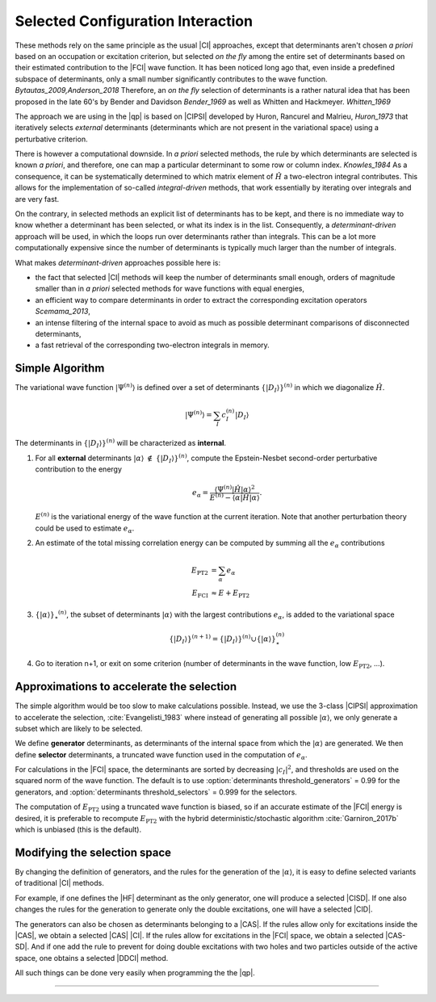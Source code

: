 Selected Configuration Interaction
==================================

.. default-role:: cite

These methods rely on the same principle as the usual |CI| approaches, except
that determinants aren't chosen *a priori* based on an occupation or
excitation criterion, but selected *on the fly* among the entire set of
determinants based on their estimated contribution to the |FCI| wave function.
It has been noticed long ago that, even inside a predefined subspace of
determinants, only a small number significantly contributes to the wave
function. `Bytautas_2009,Anderson_2018` Therefore, an *on the fly*
selection of determinants is a rather natural idea that has been proposed
in the late 60's by Bender and Davidson `Bender_1969` as well as Whitten
and Hackmeyer. `Whitten_1969`

The approach we are using in the |qp| is based on |CIPSI| developed by Huron,
Rancurel and Malrieu, `Huron_1973` that iteratively selects *external*
determinants (determinants which are not present in the variational space)
using a perturbative criterion.

There is however a computational downside. In *a priori* selected
methods, the rule by which determinants are selected is known *a
priori*, and therefore, one can map a particular determinant to some row or
column index. `Knowles_1984` As a consequence, it can be systematically
determined to which matrix element of :math:`\hat H` a two-electron integral
contributes. This allows for the implementation of so-called
*integral-driven* methods, that work essentially by iterating over
integrals and are very fast.

On the contrary, in selected methods an explicit list of determinants has to be
kept, and there is no immediate way to know whether a determinant has been
selected, or what its index is in the list. Consequently, a
*determinant-driven* approach will be used, in which the loops run over
determinants rather than integrals. This can be a lot more computationally
expensive since the number of determinants is typically much larger than the
number of integrals.

What makes *determinant-driven* approaches possible here is:

- the fact that selected |CI| methods will keep the number of determinants small
  enough, orders of magnitude smaller than in *a priori* selected methods for
  wave functions with equal energies,
- an efficient way to compare determinants in order to extract the
  corresponding excitation operators `Scemama_2013`,
- an intense filtering of the internal space to avoid as much as possible
  determinant comparisons of disconnected determinants,
- a fast retrieval of the corresponding two-electron integrals in memory.


Simple Algorithm
----------------

.. default-role:: math 

.. |SetDI| replace:: `\{|D_I\rangle\}^{(n)}`
.. |Psi_n| replace:: `|\Psi^{(n)}\rangle`
.. |H| replace:: `\hat H`
.. |kalpha| replace:: `|\alpha\rangle`
.. |kalpha_star| replace:: `\{ |\alpha \rangle \}_\star ^{(n)}`
.. |ealpha| replace:: `e_\alpha`
.. |EPT| replace:: `E_\text{PT2}`

The variational wave function |Psi_n| is defined over a set of determinants
|SetDI| in which we diagonalize |H|.

.. math::

   |\Psi^{(n)}\rangle = \sum_{I} c_I^{(n)} |D_I\rangle


The determinants in |SetDI| will be characterized as **internal**.

#. For all **external** determinants |kalpha| `\notin` |SetDI|, compute the
   Epstein-Nesbet second-order perturbative contribution to the energy

   .. math::

      e_\alpha = \frac{ \langle \Psi^{(n)}| {\hat H} | \alpha \rangle^2 }{E^{(n)} - \langle \alpha | {\hat H} | \alpha \rangle }.

   `E^{(n)}` is the variational energy of the wave function at the current
   iteration. Note that another perturbation theory could be used to estimate
   |ealpha|.

#. An estimate of the total missing correlation energy can be computed
   by summing all the |ealpha| contributions

   .. math::

      E_\text{PT2} & = \sum_{\alpha} e_\alpha \\
      E_\text{FCI} & \approx E + E_\text{PT2} 

#. |kalpha_star|, the subset of determinants |kalpha| with the largest
   contributions |ealpha|, is added to the variational space

   .. math::

      \{ |D_I \rangle \}^{(n+1)} = \{|D_I\rangle\}^{(n)} \cup \{ |\alpha\rangle \}_\star^{(n)}


#. Go to iteration n+1, or exit on some criterion (number of determinants in
   the wave function, low |EPT|, ...).



Approximations to accelerate the selection
------------------------------------------

The simple algorithm would be too slow to make calculations possible. Instead,
we use the 3-class |CIPSI| approximation to accelerate the selection, 
:cite:`Evangelisti_1983` where instead of generating all possible |kalpha|,
we only generate a subset which are likely to be selected.

We define **generator** determinants, as determinants of the internal space
from which the |kalpha| are generated.
We then define **selector** determinants, a truncated wave function 
used in the computation of |ealpha|.

For calculations in the |FCI| space, the determinants are sorted by decreasing
`|c_I|^2`, and thresholds are used on the squared norm of the wave function.
The default is to use :option:`determinants threshold_generators` = 0.99 for
the generators, and :option:`determinants threshold_selectors` = 0.999 for the
selectors.

The computation of |EPT| using a truncated wave function is biased,
so if an accurate estimate of the |FCI| energy is desired, it is preferable
to recompute |EPT| with the hybrid deterministic/stochastic algorithm
:cite:`Garniron_2017b` which is unbiased (this is the default).


Modifying the selection space
-----------------------------

By changing the definition of generators, and the rules for the generation of
the |kalpha|, it is easy to define selected variants of traditional |CI| methods.

For example, if one defines the |HF| determinant as the only generator,
one will produce a selected |CISD|. If one also changes the rules for the generation
to generate only the double excitations, one will have a selected |CID|.

The generators can also be chosen as determinants belonging to a |CAS|. If the
rules allow only for excitations inside the |CAS|, we obtain a selected
|CAS| |CI|. If the rules allow for excitations in the |FCI| space, we obtain
a selected |CAS-SD|. And if one add the rule to prevent for doing double
excitations with two holes and two particles outside of the active space, one
obtains a selected |DDCI| method.

All such things can be done very easily when programming the the |qp|.

-----------------------------------

.. bibliography:: selected.bib
   :style: unsrt
   :labelprefix: A


